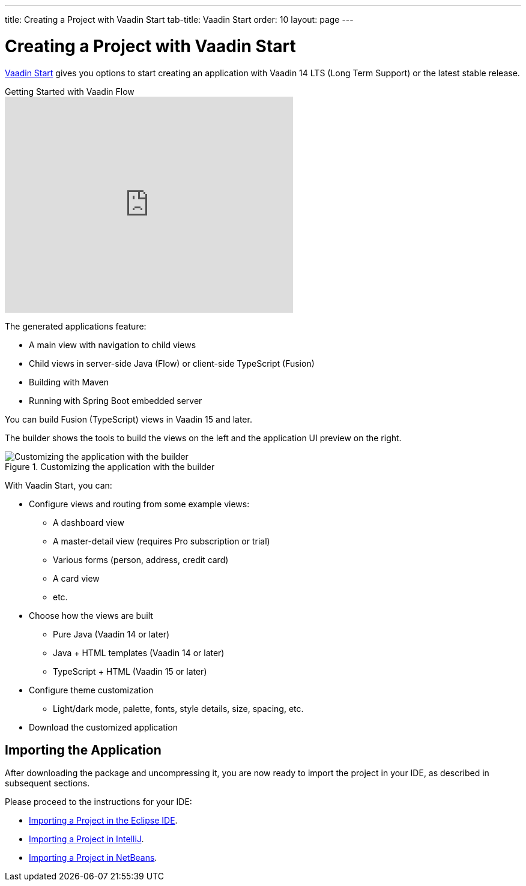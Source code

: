 ---
title: Creating a Project with Vaadin Start
tab-title: Vaadin Start
order: 10
layout: page
---

[[getting-started.project-builder]]
= Creating a Project with Vaadin Start

https://start.vaadin.com/[Vaadin Start] gives you options to start creating an application with Vaadin 14 LTS (Long Term Support) or the latest stable release.

.Getting Started with Vaadin Flow
video::C78LjVQhejI[youtube, width=480, height=360]

The generated applications feature:

* A main view with navigation to child views
* Child views in server-side Java (Flow) or client-side TypeScript (Fusion)
* Building with Maven
* Running with Spring Boot embedded server

You can build Fusion (TypeScript) views in Vaadin 15 and later.

The builder shows the tools to build the views on the left and the application UI preview on the right.

.Customizing the application with the builder
image::images/project-customizing-01.png[Customizing the application with the builder]

With Vaadin Start, you can:

* Configure views and routing from some example views:
** A dashboard view
** A master-detail view (requires Pro subscription or trial)
** Various forms (person, address, credit card)
** A card view
** etc.
* Choose how the views are built
** Pure Java (Vaadin 14 or later)
** Java + HTML templates (Vaadin 14 or later)
** TypeScript + HTML (Vaadin 15 or later)
* Configure theme customization
** Light/dark mode, palette, fonts, style details, size, spacing, etc.
* Download the customized application

== Importing the Application

After downloading the package and uncompressing it, you are now ready to import the project in your IDE, as described in subsequent sections.

Please proceed to the instructions for your IDE:

* <<eclipse#getting-started.eclipse.importing, Importing a Project in the Eclipse IDE>>.
* <<eclipse#getting-started.eclipse.importing, Importing a Project in IntelliJ>>.
* <<netbeans#getting-started.netbeans.importing, Importing a Project in NetBeans>>.
